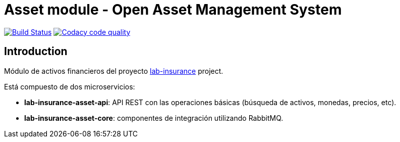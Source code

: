 = Asset module - Open Asset Management System

:linkLabInsurance: https://github.com/labcabrera/lab-insurance


image:https://travis-ci.org/labcabrera/lab-insurance-asset.svg?branch=master["Build Status", link="https://travis-ci.org/labcabrera/lab-insurance-asset"]
image:https://api.codacy.com/project/badge/Grade/c6158fc8c76e4155baf6f2b3ab1c3992["Codacy code quality", link="https://www.codacy.com/app/lab.cabrera/lab-insurance-asset?utm_source=github.com&utm_medium=referral&utm_content=labcabrera/lab-insurance-asset&utm_campaign=Badge_Grade"]

== Introduction

Módulo de activos financieros del proyecto {linkLabInsurance}[lab-insurance] project.

Está compuesto de dos microservicios:

* *lab-insurance-asset-api*: API REST con las operaciones básicas (búsqueda de activos, monedas, precios, etc).
* *lab-insurance-asset-core*: componentes de integración utilizando RabbitMQ.
